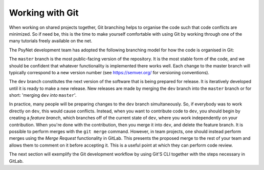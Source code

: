 .. _developer:
.. highlight:: shell

.. _Working with Git:

Working with Git
================

When working on shared projects together, Git branching helps to organise the
code such that code conflicts are minimized. So if need be, this is the time to
make yourself comfortable with using Git by working through one of the many
tutorials freely available on the net.

The PsyNet development team has adopted the following branching model for how
the code is organised in Git:

The ``master`` branch is the most public-facing version of the repository. It is
the most stable form of the code, and we should be confident that whatever
functionality is implemented there works well. Each change to the master branch
will typically correspond to a new version number (see https://semver.org/ for
versioning conventions).

The ``dev`` branch constitutes the next version of the software that is being
prepared for release. It is iteratively developed until it is ready to make a new
release. New releases are made by merging the ``dev`` branch into the ``master``
branch or for short: 'merging ``dev`` *into* ``master``'.

In practice, many people will be preparing changes to the ``dev`` branch simultaneously.
So, if everybody was to work directly on ``dev``, this would cause conflicts.
Instead, when you want to contribute code to ``dev``, you should begin by creating a
*feature branch*, which branches off of the current state of ``dev``, where you work
independently on your contribution. When you're done with the contribution,
then you merge it into ``dev``, and delete the feature branch.
It is possible to perform merges with the ``git merge`` command.
However, in team projects, one should instead perform merges using the *Merge Request*
functionality in GitLab. This presents the proposed merge to the rest of your team
and allows them to comment on it before accepting it. This is a useful
point at which they can perform code review.

The next section will exemplify the Git development workflow by using Git'S CLI
together with the steps necessary in GitLab.
